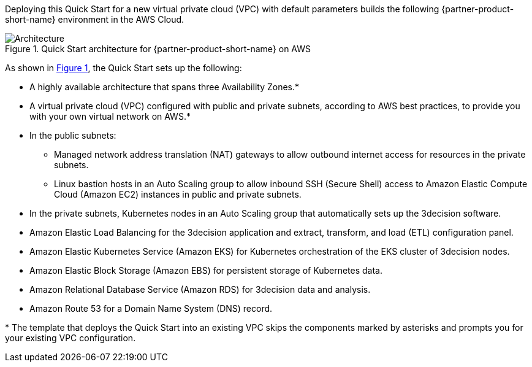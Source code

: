 :xrefstyle: short

Deploying this Quick Start for a new virtual private cloud (VPC) with
default parameters builds the following {partner-product-short-name} environment in the
AWS Cloud.

// Replace this example diagram with your own. Follow our wiki guidelines: https://w.amazon.com/bin/view/AWS_Quick_Starts/Process_for_PSAs/#HPrepareyourarchitecturediagram. Upload your source PowerPoint file to the GitHub {deployment name}/docs/images/ directory in this repo. 

[#architecture1]
.Quick Start architecture for {partner-product-short-name} on AWS
image::../docs/deployment_guide/images/architecture_diagram.png[Architecture]

As shown in <<architecture1>>, the Quick Start sets up the following:

* A highly available architecture that spans three Availability Zones.*
* A virtual private cloud (VPC) configured with public and private subnets, according to AWS best practices, to provide you with your own virtual network on AWS.*
* In the public subnets:
** Managed network address translation (NAT) gateways to allow outbound internet access for resources in the private subnets.
** Linux bastion hosts in an Auto Scaling group to allow inbound SSH (Secure Shell) access to Amazon Elastic Compute Cloud (Amazon EC2) instances in public and private subnets.
* In the private subnets, Kubernetes nodes in an Auto Scaling group that automatically sets up the 3decision software.
* Amazon Elastic Load Balancing for the 3decision application and extract, transform, and load (ETL) configuration panel.
* Amazon Elastic Kubernetes Service (Amazon EKS) for Kubernetes orchestration of the EKS cluster of 3decision nodes.
* Amazon Elastic Block Storage (Amazon EBS) for persistent storage of Kubernetes data.
* Amazon Relational Database Service (Amazon RDS) for 3decision data and analysis.
* Amazon Route 53 for a Domain Name System (DNS) record.

[.small]#* The template that deploys the Quick Start into an existing VPC skips the components marked by asterisks and prompts you for your existing VPC configuration.#
